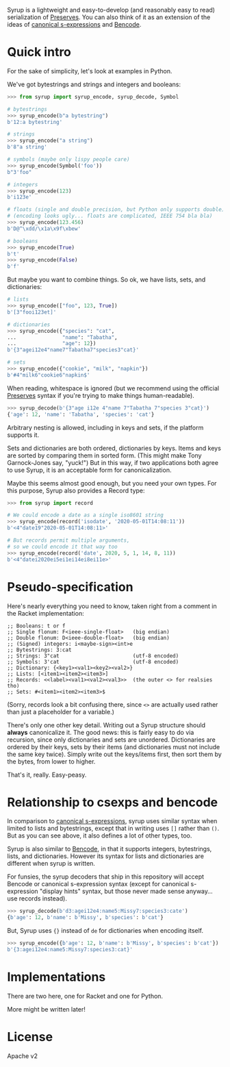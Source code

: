 Syrup is a lightweight and easy-to-develop (and reasonably easy to
read) serialization of [[https://preserves.gitlab.io/preserves/][Preserves]].  You can also think of it as an
extension of the ideas of [[https://people.csail.mit.edu/rivest/Sexp.txt][canonical s-expressions]] and [[https://en.wikipedia.org/wiki/Bencode][Bencode]].

* Quick intro

For the sake of simplicity, let's look at examples in Python.

We've got bytestrings and strings and integers and booleans:

#+BEGIN_SRC python
>>> from syrup import syrup_encode, syrup_decode, Symbol

# bytestrings
>>> syrup_encode(b"a bytestring")
b'12:a bytestring'

# strings
>>> syrup_encode("a string")
b'8"a string'

# symbols (maybe only lispy people care)
>>> syrup_encode(Symbol('foo'))
b"3'foo"

# integers
>>> syrup_encode(123)
b'i123e'

# floats (single and double precision, but Python only supports double)
# (encoding looks ugly... floats are complicated, IEEE 754 bla bla)
>>> syrup_encode(123.456)
b'D@^\xdd/\x1a\x9f\xbew'

# booleans
>>> syrup_encode(True)
b't'
>>> syrup_encode(False)
b'f'
#+END_SRC

But maybe you want to combine things.
So ok, we have lists, sets, and dictionaries:

#+BEGIN_SRC python
# lists
>>> syrup_encode(["foo", 123, True])
b'[3"fooi123et]'

# dictionaries
>>> syrup_encode({"species": "cat",
...               "name": "Tabatha",
...               "age": 12})
b'{3"agei12e4"name7"Tabatha7"species3"cat}'

# sets
>>> syrup_encode({"cookie", "milk", "napkin"})
b'#4"milk6"cookie6"napkin$'
#+END_SRC

When reading, whitespace is ignored (but we recommend using the
official [[https://preserves.gitlab.io/preserves/][Preserves]] syntax if you're trying to make things
human-readable).

#+BEGIN_SRC python
>>> syrup_decode(b'{3"age i12e 4"name 7"Tabatha 7"species 3"cat}')
{'age': 12, 'name': 'Tabatha', 'species': 'cat'}
#+END_SRC

Arbitrary nesting is allowed, including in keys and sets, if the
platform supports it.

Sets and dictionaries are both ordered, dictionaries by keys.
Items and keys are sorted by comparing them in sorted form.
(This might make Tony Garnock-Jones say, "yuck!")
But in this way, if two applications both agree to use Syrup, it is
an acceptable form for canonicalization.

Maybe this seems almost good enough, but you need your own types.
For this purpose, Syrup also provides a Record type:

#+BEGIN_SRC python
>>> from syrup import record

# We could encode a date as a single iso8601 string
>>> syrup_encode(record('isodate', '2020-05-01T14:08:11'))
b'<4"date19"2020-05-01T14:08:11>'

# But records permit multiple arguments,
# so we could encode it that way too
>>> syrup_encode(record('date', 2020, 5, 1, 14, 8, 11))
b'<4"datei2020ei5ei1ei14ei8ei11e>'
#+END_SRC

* Pseudo-specification

Here's nearly everything you need to know, taken right from a comment
in the Racket implementation:

#+BEGIN_SRC racket
;; Booleans: t or f
;; Single flonum: F<ieee-single-float>   (big endian)
;; Double flonum: D<ieee-double-float>   (big endian)
;; (Signed) integers: i<maybe-sign><int>e
;; Bytestrings: 3:cat
;; Strings: 3"cat                        (utf-8 encoded)
;; Symbols: 3'cat                        (utf-8 encoded)
;; Dictionary: {<key1><val1><key2><val2>}
;; Lists: [<item1><item2><item3>]
;; Records: <<label><val1><val2><val3>>  (the outer <> for realsies tho)
;; Sets: #<item1><item2><item3>$
#+END_SRC

(Sorry, records look a bit confusing there, since =<>= are actually
used rather than just a placeholder for a variable.)

There's only one other key detail.  Writing out a Syrup structure
should *always* canonicalize it.  The good news: this is fairly easy
to do via recursion, since only dictionaries and sets are unordered.
Dictionaries are ordered by their keys, sets by their items (and
dictionaries must not include the same key twice).  Simply write out
the keys/items first, then sort them by the bytes, from lower to
higher.

That's it, really.  Easy-peasy.

* Relationship to csexps and bencode

In comparison to [[https://people.csail.mit.edu/rivest/Sexp.txt][canonical s-expressions]], syrup uses similar syntax
when limited to lists and bytestrings, except that in writing uses
=[]= rather than =()=.  But as you can see above, it also defines a
lot of other types, too.

Syrup is also similar to [[https://en.wikipedia.org/wiki/Bencode][Bencode]], in that it supports integers,
bytestrings, lists, and dictionaries.  However its syntax for lists
and dictionaries are different when syrup is written.

For funsies, the syrup decoders that ship in this repository will
accept Bencode or canonical s-expression syntax (except for canonical
s-expression "display hints" syntax, but those never made sense
anyway... use records instead).

#+BEGIN_SRC python
>>> syrup_decode(b'd3:agei12e4:name5:Missy7:species3:cate')
{b'age': 12, b'name': b'Missy', b'species': b'cat'}
#+END_SRC

But, Syrup uses ={}= instead of =de= for dictionaries when encoding
itself.

#+BEGIN_SRC python
>>> syrup_encode({b'age': 12, b'name': b'Missy', b'species': b'cat'})
b'{3:agei12e4:name5:Missy7:species3:cat}'
#+END_SRC

* Implementations

There are two here, one for Racket and one for Python.

More might be written later!

* License

Apache v2
